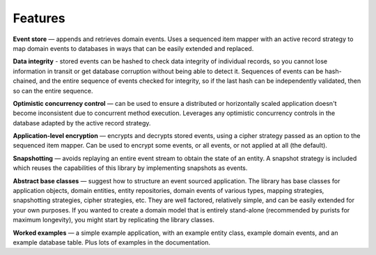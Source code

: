 ========
Features
========

**Event store** — appends and retrieves domain events. Uses a
sequenced item mapper with an active record strategy to map domain events
to databases in ways that can be easily extended and replaced.

..  The **sequenced item mapper**
    maps between domain events and sequenced items, the archetypal persistence model used
    by the library to store domain events. An **active record strategy** maps between
    "sequenced items" and active records (ORM). Support can be added for a new database
    management system by introducing a new active record strategy. The database schema
    can be varied by using an alternative active record class.

**Data integrity** - stored events can be hashed to check data integrity of individual
records, so you cannot lose information in transit or get database corruption without
being able to detect it. Sequences of events can be hash-chained, and the entire sequence
of events checked for integrity, so if the last hash can be independently validated, then
so can the entire sequence.

**Optimistic concurrency control** — can be used to ensure a distributed or
horizontally scaled application doesn't become inconsistent due to concurrent
method execution. Leverages any optimistic concurrency controls in the database
adapted by the active record strategy.

**Application-level encryption** — encrypts and decrypts stored events, using a cipher
strategy passed as an option to the sequenced item mapper. Can be used to encrypt some
events, or all events, or not applied at all (the default).

**Snapshotting** — avoids replaying an entire event stream to
obtain the state of an entity. A snapshot strategy is included which reuses
the capabilities of this library by implementing snapshots as events.

**Abstract base classes** — suggest how to structure an event sourced application.
The library has base classes for application objects, domain entities, entity repositories,
domain events of various types, mapping strategies, snapshotting strategies, cipher strategies,
etc. They are well factored, relatively simple, and can be easily extended for your own
purposes. If you wanted to create a domain model that is entirely stand-alone (recommended by
purists for maximum longevity), you might start by replicating the library classes.

**Worked examples** — a simple example application, with an example entity class,
example domain events, and an example database table. Plus lots of examples in the documentation.
